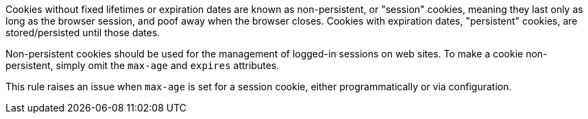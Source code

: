 Cookies without fixed lifetimes or expiration dates are known as non-persistent, or "session" cookies, meaning they last only as long as the browser session, and poof away when the browser closes. Cookies with expiration dates, "persistent" cookies, are stored/persisted until those dates.

Non-persistent cookies should be used for the management of logged-in sessions on web sites. To make a cookie non-persistent, simply omit the ``++max-age++`` and ``++expires++`` attributes.

This rule raises an issue when ``++max-age++`` is set for a session cookie, either programmatically or via configuration.
